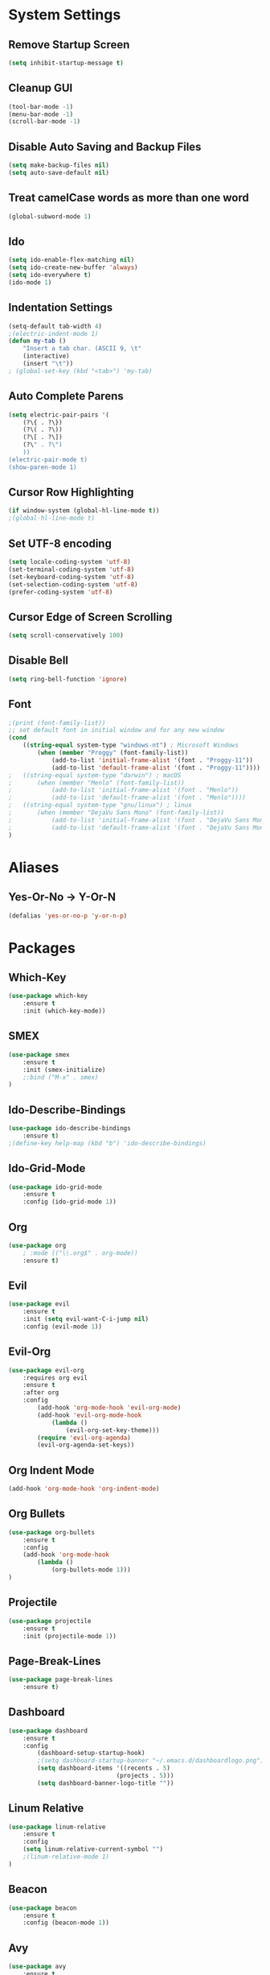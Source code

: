 * System Settings
** Remove Startup Screen
#+BEGIN_SRC emacs-lisp
(setq inhibit-startup-message t)
#+END_SRC
** Cleanup GUI
#+BEGIN_SRC emacs-lisp
(tool-bar-mode -1)
(menu-bar-mode -1)
(scroll-bar-mode -1)
#+END_SRC
** Disable Auto Saving and Backup Files
#+BEGIN_SRC emacs-lisp
(setq make-backup-files nil)
(setq auto-save-default nil)
#+END_SRC
** Treat camelCase words as more than one word
#+BEGIN_SRC emacs-lisp
(global-subword-mode 1)
#+END_SRC
** Ido
#+BEGIN_SRC emacs-lisp
(setq ido-enable-flex-matching nil)
(setq ido-create-new-buffer 'always)
(setq ido-everywhere t)
(ido-mode 1)
#+END_SRC
** Indentation Settings
#+BEGIN_SRC emacs-lisp
(setq-default tab-width 4)
;(electric-indent-mode 1)
(defun my-tab ()
	"Insert a tab char. (ASCII 9, \t"
	(interactive)
	(insert "\t"))
; (global-set-key (kbd "<tab>") 'my-tab)
#+END_SRC
** Auto Complete Parens
#+BEGIN_SRC emacs-lisp
(setq electric-pair-pairs '(
	(?\{ . ?\})
	(?\( . ?\))
	(?\[ . ?\])
	(?\" . ?\")
	))
(electric-pair-mode t)
(show-paren-mode 1)
#+END_SRC
** Cursor Row Highlighting
#+BEGIN_SRC emacs-lisp
(if window-system (global-hl-line-mode t))
;(global-hl-line-mode t)
#+END_SRC
** Set UTF-8 encoding
#+BEGIN_SRC emacs-lisp 
(setq locale-coding-system 'utf-8)
(set-terminal-coding-system 'utf-8)
(set-keyboard-coding-system 'utf-8)
(set-selection-coding-system 'utf-8)
(prefer-coding-system 'utf-8)
#+END_SRC
** Cursor Edge of Screen Scrolling
#+BEGIN_SRC emacs-lisp
(setq scroll-conservatively 100)
#+END_SRC
** Disable Bell
#+BEGIN_SRC emacs-lisp
(setq ring-bell-function 'ignore)
#+END_SRC
** Font
#+BEGIN_SRC emacs-lisp
;(print (font-family-list))
;; set default font in initial window and for any new window
(cond
	((string-equal system-type "windows-nt") ; Microsoft Windows
		(when (member "Proggy" (font-family-list))
			(add-to-list 'initial-frame-alist '(font . "Proggy-11"))
			(add-to-list 'default-frame-alist '(font . "Proggy-11"))))
;	((string-equal system-type "darwin") ; macOS
;		(when (member "Menlo" (font-family-list))
;			(add-to-list 'initial-frame-alist '(font . "Menlo"))
;			(add-to-list 'default-frame-alist '(font . "Menlo"))))
;	((string-equal system-type "gnu/linux") ; linux
;		(when (member "DejaVu Sans Mono" (font-family-list))
;			(add-to-list 'initial-frame-alist '(font . "DejaVu Sans Mono-10"))
;			(add-to-list 'default-frame-alist '(font . "DejaVu Sans Mono-10"))))
)
#+END_SRC
* Aliases
** Yes-Or-No -> Y-Or-N
#+BEGIN_SRC emacs-lisp
(defalias 'yes-or-no-p 'y-or-n-p)
#+END_SRC
* Packages
** Which-Key
#+BEGIN_SRC emacs-lisp
(use-package which-key
	:ensure t
	:init (which-key-mode))
#+END_SRC
** SMEX
#+BEGIN_SRC emacs-lisp
(use-package smex
	:ensure t
	:init (smex-initialize)
	;:bind ("M-x" . smex)
)
#+END_SRC
** Ido-Describe-Bindings
 #+Begin_SRC emacs-lisp
(use-package ido-describe-bindings
	:ensure t)
;(define-key help-map (kbd "b") 'ido-describe-bindings)
 #+END_SRC
** Ido-Grid-Mode
#+BEGIN_SRC emacs-lisp
(use-package ido-grid-mode
	:ensure t
	:config (ido-grid-mode 1))
#+END_SRC
** Org
#+Begin_SRC emacs-lisp
(use-package org
	; :mode (("\\.org$" . org-mode))
	:ensure t)
#+END_SRC
** Evil
#+Begin_SRC emacs-lisp
(use-package evil
	:ensure t
	:init (setq evil-want-C-i-jump nil)
	:config (evil-mode 1))
#+END_SRC
** Evil-Org
#+BEGIN_SRC emacs-lisp
(use-package evil-org
	:requires org evil
	:ensure t
	:after org
	:config
		(add-hook 'org-mode-hook 'evil-org-mode)
		(add-hook 'evil-org-mode-hook
			(lambda ()
				(evil-org-set-key-theme)))
		(require 'evil-org-agenda)
		(evil-org-agenda-set-keys))
#+END_SRC
** Org Indent Mode
#+BEGIN_SRC emacs-lisp
(add-hook 'org-mode-hook 'org-indent-mode)
#+END_SRC
** Org Bullets
#+BEGIN_SRC emacs-lisp
(use-package org-bullets
	:ensure t
	:config 
	(add-hook 'org-mode-hook 
		(lambda () 
			(org-bullets-mode 1)))
)
#+END_SRC
** Projectile
#+BEGIN_SRC emacs-lisp
(use-package projectile
	:ensure t
	:init (projectile-mode 1))
#+END_SRC
** Page-Break-Lines
#+BEGIN_SRC emacs-lisp
(use-package page-break-lines
	:ensure t)
#+END_SRC
** Dashboard 
#+BEGIN_SRC emacs-lisp
(use-package dashboard
	:ensure t
	:config
		(dashboard-setup-startup-hook)
		;(setq dashboard-startup-banner "~/.emacs.d/dashboardlogo.png")
		(setq dashboard-items '((recents . 5)
							  (projects . 5)))
		(setq dashboard-banner-logo-title ""))
#+END_SRC
** Linum Relative
#+BEGIN_SRC emacs-lisp
(use-package linum-relative
	:ensure t
    :config 
    (setq linum-relative-current-symbol "")
    ;(linum-relative-mode 1)
)
#+END_SRC
** Beacon
#+Begin_SRC emacs-lisp
(use-package beacon
	:ensure t
	:config (beacon-mode 1))
#+END_SRC
** Avy
#+BEGIN_SRC emacs-lisp
(use-package avy
	:ensure t
	;:bind ("M-s" . avy-goto-char)
)
#+END_SRC
** Fill Column Indicator
#+BEGIN_SRC emacs-lisp
(use-package fill-column-indicator
	:ensure t)
#+END_SRC
** Async
 #+BEGIN_SRC emacs-lisp
(use-package async
	:ensure t
	:init (dired-async-mode 1))
 #+END_SRC
** Switch Window
#+BEGIN_SRC emacs-lisp
(use-package switch-window
	:ensure t
	:config
		(setq switch-window-input-style 'minibuffer)
		(setq switch-window-increase 4)
		(setq switch-window-threshold 2)
	;:bind ([remap other-window] . switch-window)
)
#+END_SRC
** Popup-Kill-Ring
#+BEGIN_SRC emacs-lisp
(use-package popup-kill-ring
	:ensure t
	;:bind ("M-y" . popup-kill-ring)
)
#+END_SRC
** Key Chord
#+BEGIN_SRC emacs-lisp
(use-package key-chord 
	:ensure t
	:config (key-chord-mode 1))
#+END_SRC
** Magit
#+BEGIN_SRC emacs-lisp
;(use-package magit :ensure t)
#+END_SRC
** Powerline
#+BEGIN_SRC emacs-lisp
(use-package powerline
	:ensure t
	;:config (powerline-default-theme)
)
#+END_SRC
** Moe-Theme
#+BEGIN_SRC emacs-lisp
(use-package moe-theme
	:requires powerline
	:ensure t
	:after powerline
	:config
		;(setq moe-theme-highlight-buffer-id t)
		;(moe-theme-set-color 'green)
		;(powerline-moe-theme)
		;(moe-dark)
)
#+END_SRC
** Spacemacs-Theme
#+BEGIN_SRC emacs-lisp
(unless (package-installed-p 'spacemacs-theme)
	(package-refresh-contents)
	(package-install 'spacemacs-theme)
)
#+END_SRC
** Cyberpunk Theme
#+BEGIN_SRC emacs-lisp
(unless (package-installed-p 'cyberpunk-theme)
	(package-refresh-contents)
	(package-install 'cyberpunk-theme)
)
#+END_SRC
** Hemisu Theme
#+BEGIN_SRC emacs-lisp
(unless (package-installed-p 'hemisu-theme)
	(package-refresh-contents)
	(package-install 'hemisu-theme)
)
#+END_SRC
** Sanityinc Tomorrow Theme
#+BEGIN_SRC emacs-lisp
(unless (package-installed-p 'color-theme-sanityinc-tomorrow)
	(package-refresh-contents)
	(package-install 'color-theme-sanityinc-tomorrow)
)
#+END_SRC
* Keybindings
** Package Keybindings
#+BEGIN_SRC emacs-lisp
(global-set-key (kbd "M-x") 'smex)
(global-set-key (kbd "M-s") 'avy-goto-char)
(global-set-key (kbd "M-y") 'popup-kill-ring)
(global-set-key (kbd "C-x o") 'switch-window)
(define-key help-map (kbd "b") 'ido-describe-bindings)
(define-key projectile-mode-map (kbd "s-p") 'projectile-command-map)
(define-key projectile-mode-map (kbd "C-c p") 'projectile-command-map)
(setq w32-pass-lwindow-to-system nil)
(setq w32-lwindow-modifier 'super)
(setq w32-pass-rwindow-to-system nil)
(setq w32-rwindow-modifier 'super)
(setq w32-pass-apps-to-system nil)
(setq w32-apps-modifier 'hyper)
(key-chord-define evil-normal-state-map  ",," 'evil-force-normal-state)
(key-chord-define evil-visual-state-map  ",," 'evil-change-to-previous-state)
(key-chord-define evil-insert-state-map  ",," 'evil-normal-state)
(key-chord-define evil-replace-state-map ",," 'evil-normal-state)
#+END_SRC
** Open Config.org file
#+BEGIN_SRC emacs-lisp
(defun config-visit ()
	(interactive)
	(find-file "~/.emacs.d/config.org"))
(global-set-key (kbd "C-c e") 'config-visit)
#+END_SRC
** Reload Config.org file
#+BEGIN_SRC emacs-lisp
(defun config-reload ()
	(interactive)
	(org-babel-load-file (expand-file-name "~/.emacs.d/config.org")))
(global-set-key (kbd "C-c r") 'config-reload)
#+END_SRC
** Open Terminal 
#+BEGIN_SRC emacs-lisp
(defvar my-term "/bin/bash")
(defadvice ansi-term (before force-bash)
	(interactive (list my-term)))
(ad-activate 'ansi-term)
(global-set-key (kbd "<s-return>") 'ansi-term)
#+END_SRC
** Ido Switch Buffer
#+BEGIN_SRC emacs-lisp
(global-set-key (kbd "C-x C-b") 'ido-switch-buffer)
#+END_SRC
** IBuffer
#+BEGIN_SRC emacs-lisp
(global-set-key (kbd "C-x b") 'ibuffer)
#+END_SRC
** Kills Current Buffer
#+BEGIN_SRC emacs-lisp
(defun kill-current-buffer ()
	"Kills the current buffer."
	(interactive)
	(kill-buffer (current-buffer)))
(global-set-key (kbd "C-x k") 'kill-current-buffer)
#+END_SRC
** Kill All Buffers
#+BEGIN_SRC emacs-lisp
(defun close-all-buffers ()
	"Kill all buffers without regard for their origin."
	(interactive)
	(mapc 'kill-buffer (buffer-list)))
(global-set-key (kbd "C-c k b") 'close-all-buffers)
#+END_SRC
** Improved kill-word
#+BEGIN_SRC emacs-lisp
(defun kill-inner-word ()
	"Kills the entire word your cursor is in. Equivalent to 'ciw' in vim."
	(interactive)
	(forward-char 1)
	(backward-word)
	(kill-word 1))
(global-set-key (kbd "C-c w k") 'kill-inner-word)
#+END_SRC
** Improved copy-word
#+BEGIN_SRC emacs-lisp
(defun copy-whole-word ()
	(interactive)
	(save-excursion
		(forward-char 1)
		(backward-word)
		(kill-word 1)
		(yank)))
(global-set-key (kbd "C-c w c") 'copy-whole-word)
#+END_SRC
** Copy a line
#+BEGIN_SRC emacs-lisp
(defun copy-whole-line ()
	"Copies a line without regard for cursor position."
	(interactive)
	(save-excursion
	(kill-new
		(buffer-substring
		(point-at-bol)
		(point-at-eol)))))
(global-set-key (kbd "C-c l c") 'copy-whole-line)
#+END_SRC
** Kill a line
#+BEGIN_SRC emacs-lisp
	(global-set-key (kbd "C-c l k") 'kill-whole-line)
#+END_SRC

